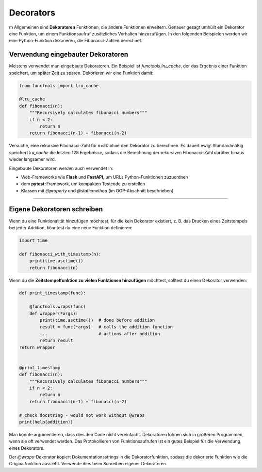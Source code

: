 Decorators
==========

m Allgemeinen sind **Dekoratoren** Funktionen, die andere Funktionen erweitern. Genauer gesagt umhüllt ein Dekorator eine Funktion, um einem Funktionsaufruf zusätzliches Verhalten hinzuzufügen. In den folgenden Beispielen werden wir eine Python-Funktion dekorieren, die Fibonacci-Zahlen berechnet.

Verwendung eingebauter Dekoratoren
----------------------------------

Meistens verwendet man eingebaute Dekoratoren. Ein Beispiel ist `functools.lru_cache`, der das Ergebnis einer Funktion speichert, um später Zeit zu sparen. Dekorieren wir eine Funktion damit:

.. code:: python3

   from functools import lru_cache
   
   @lru_cache
   def fibonacci(n):
       """Recursively calculates fibonacci numbers"""
       if n < 2:
           return n
       return fibonacci(n-1) + fibonacci(n-2)

Versuche, eine rekursive Fibonacci-Zahl für `n=50` ohne den Dekorator zu berechnen. Es dauert ewig! Standardmäßig speichert `lru_cache` die letzten 128 Ergebnisse, sodass die Berechnung der rekursiven Fibonacci-Zahl darüber hinaus wieder langsamer wird.

Eingebaute Dekoratoren werden auch verwendet in:

-   Web-Frameworks wie **Flask** und **FastAPI**, um URLs Python-Funktionen zuzuordnen
-   dem **pytest**-Framework, um kompakten Testcode zu erstellen
-   Klassen mit `@property` und `@staticmethod` (im OOP-Abschnitt beschrieben)


------------------------------------------------------------------------

Eigene Dekoratoren schreiben
----------------------------

Wenn du eine Funktionalität hinzufügen möchtest, für die kein Dekorator existiert, z. B. das Drucken eines Zeitstempels bei jeder Addition, könntest du eine neue Funktion definieren:

.. code:: python3

   import time
   
   def fibonacci_with_timestamp(n):
       print(time.asctime())
       return fibonacci(n)


Wenn du die **Zeitstempelfunktion zu vielen Funktionen hinzufügen** möchtest, solltest du einen Dekorator verwenden:

.. code:: python3

   def print_timestamp(func):
   
       @functools.wraps(func)
       def wrapper(*args):
           print(time.asctime())  # done before addition
           result = func(*args)   # calls the addition function
           ...                    # actions after addition
           return result
   return wrapper
   
   
   @print_timestamp
   def fibonacci(n):
       """Recursively calculates fibonacci numbers"""
       if n < 2:
           return n
       return fibonacci(n-1) + fibonacci(n-2)
   
   # check docstring - would not work without @wraps
   print(help(addition))


Man könnte argumentieren, dass dies den Code nicht vereinfacht. Dekoratoren lohnen sich in größeren Programmen, wenn sie oft verwendet werden. Das Protokollieren von Funktionsaufrufen ist ein gutes Beispiel für die Verwendung eines Dekorators.

Der `@wraps`-Dekorator kopiert Dokumentationsstrings in die Dekoratorfunktion, sodass die dekorierte Funktion wie die Originalfunktion aussieht. Verwende dies beim Schreiben eigener Dekoratoren.

